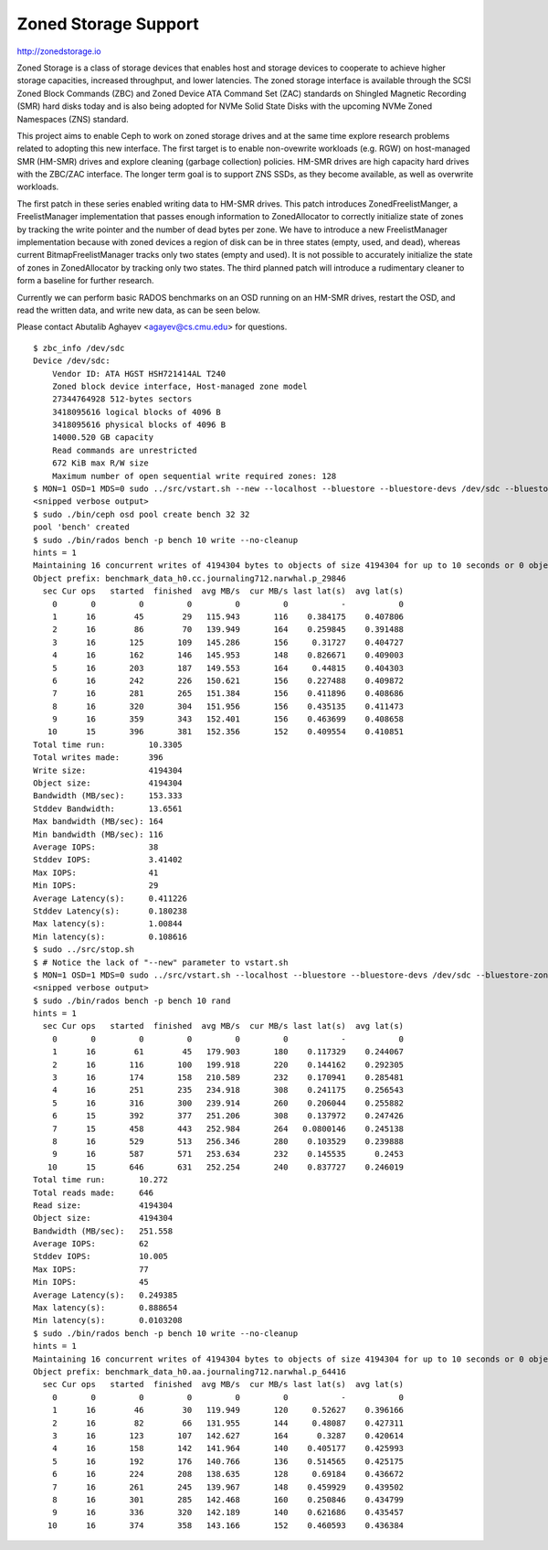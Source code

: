 =======================
 Zoned Storage Support
=======================

http://zonedstorage.io

Zoned Storage is a class of storage devices that enables host and storage
devices to cooperate to achieve higher storage capacities, increased throughput,
and lower latencies. The zoned storage interface is available through the SCSI
Zoned Block Commands (ZBC) and Zoned Device ATA Command Set (ZAC) standards on
Shingled Magnetic Recording (SMR) hard disks today and is also being adopted for
NVMe Solid State Disks with the upcoming NVMe Zoned Namespaces (ZNS) standard.

This project aims to enable Ceph to work on zoned storage drives and at the same
time explore research problems related to adopting this new interface.  The
first target is to enable non-ovewrite workloads (e.g. RGW) on host-managed SMR
(HM-SMR) drives and explore cleaning (garbage collection) policies.  HM-SMR
drives are high capacity hard drives with the ZBC/ZAC interface.  The longer
term goal is to support ZNS SSDs, as they become available, as well as overwrite
workloads.

The first patch in these series enabled writing data to HM-SMR drives.  This
patch introduces ZonedFreelistManger, a FreelistManager implementation that
passes enough information to ZonedAllocator to correctly initialize state of
zones by tracking the write pointer and the number of dead bytes per zone.  We
have to introduce a new FreelistManager implementation because with zoned
devices a region of disk can be in three states (empty, used, and dead), whereas
current BitmapFreelistManager tracks only two states (empty and used).  It is
not possible to accurately initialize the state of zones in ZonedAllocator by
tracking only two states.  The third planned patch will introduce a rudimentary
cleaner to form a baseline for further research.

Currently we can perform basic RADOS benchmarks on an OSD running on an HM-SMR
drives, restart the OSD, and read the written data, and write new data, as can
be seen below.

Please contact Abutalib Aghayev <agayev@cs.cmu.edu> for questions.

::
   
  $ zbc_info /dev/sdc
  Device /dev/sdc:
      Vendor ID: ATA HGST HSH721414AL T240
      Zoned block device interface, Host-managed zone model
      27344764928 512-bytes sectors
      3418095616 logical blocks of 4096 B
      3418095616 physical blocks of 4096 B
      14000.520 GB capacity
      Read commands are unrestricted
      672 KiB max R/W size
      Maximum number of open sequential write required zones: 128
  $ MON=1 OSD=1 MDS=0 sudo ../src/vstart.sh --new --localhost --bluestore --bluestore-devs /dev/sdc --bluestore-zoned
  <snipped verbose output>
  $ sudo ./bin/ceph osd pool create bench 32 32
  pool 'bench' created
  $ sudo ./bin/rados bench -p bench 10 write --no-cleanup
  hints = 1
  Maintaining 16 concurrent writes of 4194304 bytes to objects of size 4194304 for up to 10 seconds or 0 objects
  Object prefix: benchmark_data_h0.cc.journaling712.narwhal.p_29846
    sec Cur ops   started  finished  avg MB/s  cur MB/s last lat(s)  avg lat(s)
      0       0         0         0         0         0           -           0
      1      16        45        29   115.943       116    0.384175    0.407806
      2      16        86        70   139.949       164    0.259845    0.391488
      3      16       125       109   145.286       156     0.31727    0.404727
      4      16       162       146   145.953       148    0.826671    0.409003
      5      16       203       187   149.553       164     0.44815    0.404303
      6      16       242       226   150.621       156    0.227488    0.409872
      7      16       281       265   151.384       156    0.411896    0.408686
      8      16       320       304   151.956       156    0.435135    0.411473
      9      16       359       343   152.401       156    0.463699    0.408658
     10      15       396       381   152.356       152    0.409554    0.410851
  Total time run:         10.3305
  Total writes made:      396
  Write size:             4194304
  Object size:            4194304
  Bandwidth (MB/sec):     153.333
  Stddev Bandwidth:       13.6561
  Max bandwidth (MB/sec): 164
  Min bandwidth (MB/sec): 116
  Average IOPS:           38
  Stddev IOPS:            3.41402
  Max IOPS:               41
  Min IOPS:               29
  Average Latency(s):     0.411226
  Stddev Latency(s):      0.180238
  Max latency(s):         1.00844
  Min latency(s):         0.108616
  $ sudo ../src/stop.sh
  $ # Notice the lack of "--new" parameter to vstart.sh
  $ MON=1 OSD=1 MDS=0 sudo ../src/vstart.sh --localhost --bluestore --bluestore-devs /dev/sdc --bluestore-zoned  
  <snipped verbose output>
  $ sudo ./bin/rados bench -p bench 10 rand
  hints = 1
    sec Cur ops   started  finished  avg MB/s  cur MB/s last lat(s)  avg lat(s)
      0       0         0         0         0         0           -           0
      1      16        61        45   179.903       180    0.117329    0.244067
      2      16       116       100   199.918       220    0.144162    0.292305
      3      16       174       158   210.589       232    0.170941    0.285481
      4      16       251       235   234.918       308    0.241175    0.256543
      5      16       316       300   239.914       260    0.206044    0.255882
      6      15       392       377   251.206       308    0.137972    0.247426
      7      15       458       443   252.984       264   0.0800146    0.245138
      8      16       529       513   256.346       280    0.103529    0.239888
      9      16       587       571   253.634       232    0.145535      0.2453
     10      15       646       631   252.254       240    0.837727    0.246019
  Total time run:       10.272
  Total reads made:     646
  Read size:            4194304
  Object size:          4194304
  Bandwidth (MB/sec):   251.558
  Average IOPS:         62
  Stddev IOPS:          10.005
  Max IOPS:             77
  Min IOPS:             45
  Average Latency(s):   0.249385
  Max latency(s):       0.888654
  Min latency(s):       0.0103208
  $ sudo ./bin/rados bench -p bench 10 write --no-cleanup
  hints = 1
  Maintaining 16 concurrent writes of 4194304 bytes to objects of size 4194304 for up to 10 seconds or 0 objects
  Object prefix: benchmark_data_h0.aa.journaling712.narwhal.p_64416
    sec Cur ops   started  finished  avg MB/s  cur MB/s last lat(s)  avg lat(s)
      0       0         0         0         0         0           -           0
      1      16        46        30   119.949       120     0.52627    0.396166
      2      16        82        66   131.955       144     0.48087    0.427311
      3      16       123       107   142.627       164      0.3287    0.420614
      4      16       158       142   141.964       140    0.405177    0.425993
      5      16       192       176   140.766       136    0.514565    0.425175
      6      16       224       208   138.635       128     0.69184    0.436672
      7      16       261       245   139.967       148    0.459929    0.439502
      8      16       301       285   142.468       160    0.250846    0.434799
      9      16       336       320   142.189       140    0.621686    0.435457
     10      16       374       358   143.166       152    0.460593    0.436384
  
